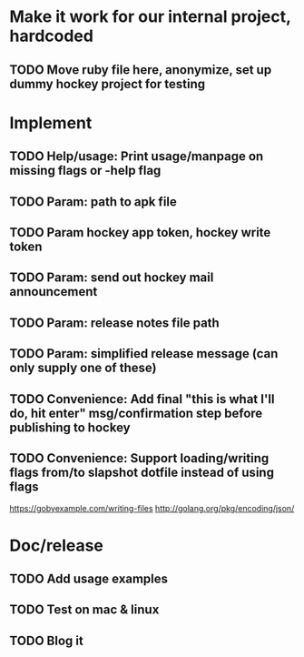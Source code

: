 * Make it work for our internal project, hardcoded
** TODO Move ruby file here, anonymize, set up dummy hockey project for testing

* Implement
** TODO Help/usage: Print usage/manpage on missing flags or -help flag
** TODO Param: path to apk file
** TODO Param hockey app token, hockey write token
** TODO Param: send out hockey mail announcement
** TODO Param: release notes file path
** TODO Param: simplified release message (can only supply one of these)
** TODO Convenience: Add final "this is what I'll do, hit enter" msg/confirmation step before publishing to hockey
** TODO Convenience: Support loading/writing flags from/to slapshot dotfile instead of using flags
   https://gobyexample.com/writing-files
   http://golang.org/pkg/encoding/json/

* Doc/release
** TODO Add usage examples
** TODO Test on mac & linux
** TODO Blog it
